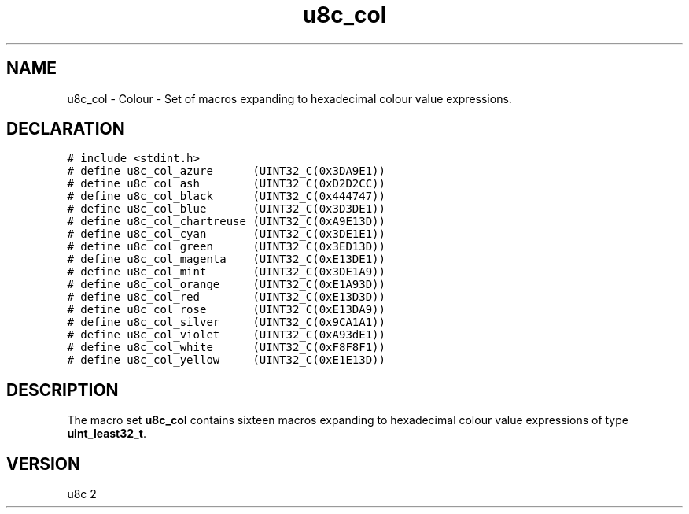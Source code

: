 .TH "u8c_col" "3" "" "u8c" "u8c API Manual"
.SH NAME
.PP
u8c_col - Colour - Set of macros expanding to hexadecimal colour value expressions.
.SH DECLARATION
.PP
.nf
\f[C]
# include <stdint.h>
# define u8c_col_azure      (UINT32_C(0x3DA9E1))
# define u8c_col_ash        (UINT32_C(0xD2D2CC))
# define u8c_col_black      (UINT32_C(0x444747))
# define u8c_col_blue       (UINT32_C(0x3D3DE1))
# define u8c_col_chartreuse (UINT32_C(0xA9E13D))
# define u8c_col_cyan       (UINT32_C(0x3DE1E1))
# define u8c_col_green      (UINT32_C(0x3ED13D))
# define u8c_col_magenta    (UINT32_C(0xE13DE1))
# define u8c_col_mint       (UINT32_C(0x3DE1A9))
# define u8c_col_orange     (UINT32_C(0xE1A93D))
# define u8c_col_red        (UINT32_C(0xE13D3D))
# define u8c_col_rose       (UINT32_C(0xE13DA9))
# define u8c_col_silver     (UINT32_C(0x9CA1A1))
# define u8c_col_violet     (UINT32_C(0xA93dE1))
# define u8c_col_white      (UINT32_C(0xF8F8F1))
# define u8c_col_yellow     (UINT32_C(0xE1E13D))
\f[R]
.fi
.SH DESCRIPTION
.PP
The macro set \f[B]u8c_col\f[R] contains sixteen macros expanding to hexadecimal colour value expressions of type \f[B]uint_least32_t\f[R].
.SH VERSION
.PP
u8c 2
